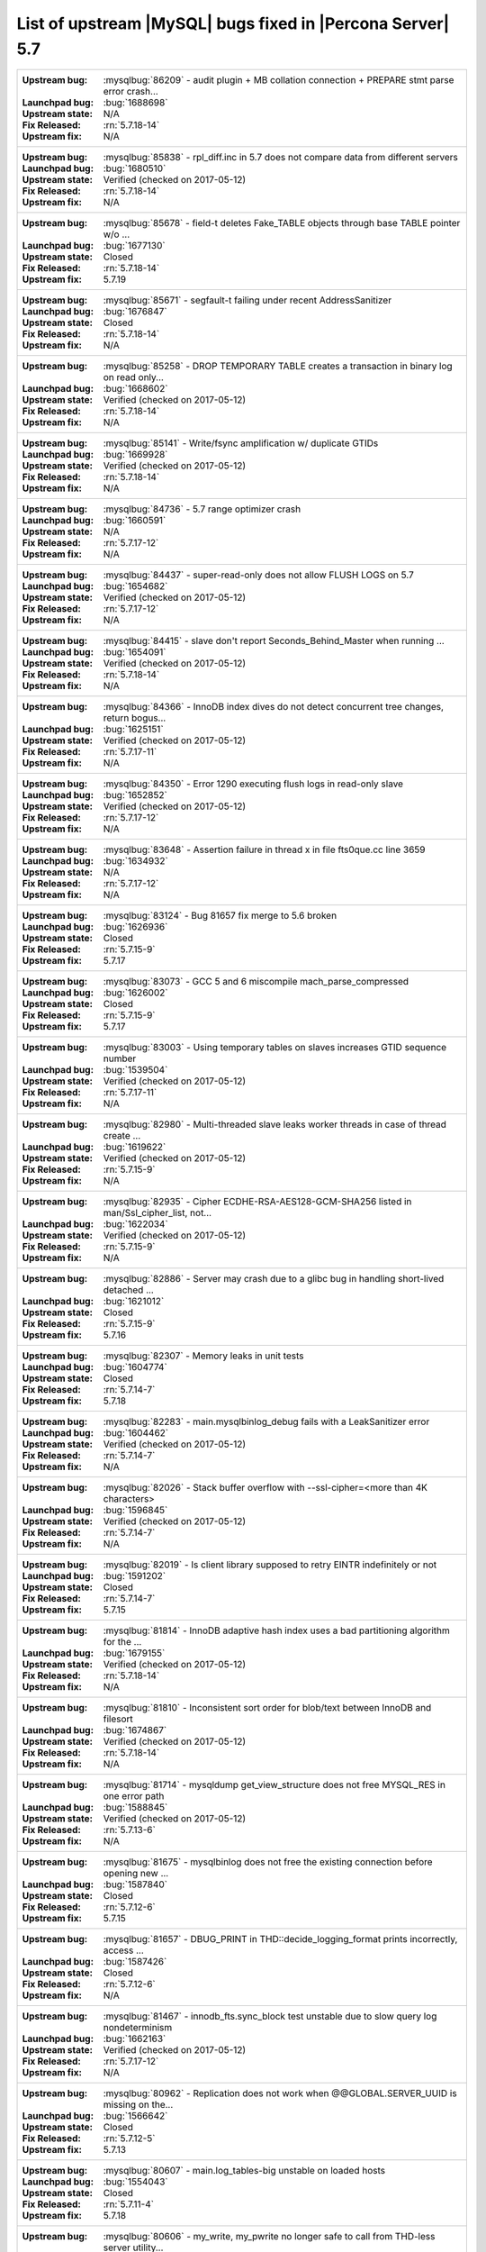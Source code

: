 .. _upstream_bug_fixes:

=============================================================
 List of upstream |MySQL| bugs fixed in |Percona Server| 5.7
=============================================================

+-------------------------------------------------------------------------------------------------------------+
|:Upstream bug: :mysqlbug:`86209` - audit plugin + MB collation connection + PREPARE stmt parse error crash...|
|:Launchpad bug: :bug:`1688698`                                                                               |
|:Upstream state: N/A                                                                                         |
|:Fix Released: :rn:`5.7.18-14`                                                                               |
|:Upstream fix: N/A                                                                                           | 
+-------------------------------------------------------------------------------------------------------------+
|:Upstream bug: :mysqlbug:`85838` - rpl_diff.inc in 5.7 does not compare data from different servers          |
|:Launchpad bug: :bug:`1680510`                                                                               |
|:Upstream state: Verified (checked on 2017-05-12)                                                            |
|:Fix Released: :rn:`5.7.18-14`                                                                               |
|:Upstream fix: N/A                                                                                           |
+-------------------------------------------------------------------------------------------------------------+
|:Upstream bug: :mysqlbug:`85678` - field-t deletes Fake_TABLE objects through base TABLE pointer w/o ...     |
|:Launchpad bug: :bug:`1677130`                                                                               |
|:Upstream state: Closed                                                                                      |
|:Fix Released: :rn:`5.7.18-14`                                                                               |
|:Upstream fix: 5.7.19                                                                                        |
+-------------------------------------------------------------------------------------------------------------+
|:Upstream bug: :mysqlbug:`85671` - segfault-t failing under recent AddressSanitizer                          |
|:Launchpad bug: :bug:`1676847`                                                                               |
|:Upstream state: Closed                                                                                      |
|:Fix Released: :rn:`5.7.18-14`                                                                               |
|:Upstream fix: N/A                                                                                           | 
+-------------------------------------------------------------------------------------------------------------+
|:Upstream bug: :mysqlbug:`85258` - DROP TEMPORARY TABLE creates a transaction in binary log on read only...  |
|:Launchpad bug: :bug:`1668602`                                                                               |
|:Upstream state: Verified (checked on 2017-05-12)                                                            |
|:Fix Released: :rn:`5.7.18-14`                                                                               |
|:Upstream fix: N/A                                                                                           | 
+-------------------------------------------------------------------------------------------------------------+
|:Upstream bug: :mysqlbug:`85141` - Write/fsync amplification w/ duplicate GTIDs                              |
|:Launchpad bug: :bug:`1669928`                                                                               |
|:Upstream state: Verified (checked on 2017-05-12)                                                            |
|:Fix Released: :rn:`5.7.18-14`                                                                               |
|:Upstream fix: N/A                                                                                           | 
+-------------------------------------------------------------------------------------------------------------+
|:Upstream bug: :mysqlbug:`84736` - 5.7 range optimizer crash                                                 |
|:Launchpad bug: :bug:`1660591`                                                                               |
|:Upstream state: N/A                                                                                         |
|:Fix Released: :rn:`5.7.17-12`                                                                               |
|:Upstream fix: N/A                                                                                           | 
+-------------------------------------------------------------------------------------------------------------+
|:Upstream bug: :mysqlbug:`84437` - super-read-only does not allow FLUSH LOGS on 5.7                          |
|:Launchpad bug: :bug:`1654682`                                                                               |
|:Upstream state: Verified (checked on 2017-05-12)                                                            |
|:Fix Released: :rn:`5.7.17-12`                                                                               |
|:Upstream fix: N/A                                                                                           | 
+-------------------------------------------------------------------------------------------------------------+
|:Upstream bug: :mysqlbug:`84415` - slave don't report Seconds_Behind_Master when running ...                 |
|:Launchpad bug: :bug:`1654091`                                                                               |
|:Upstream state: Verified (checked on 2017-05-12)                                                            |
|:Fix Released: :rn:`5.7.18-14`                                                                               |
|:Upstream fix: N/A                                                                                           | 
+-------------------------------------------------------------------------------------------------------------+
|:Upstream bug: :mysqlbug:`84366` - InnoDB index dives do not detect concurrent tree changes, return bogus... |
|:Launchpad bug: :bug:`1625151`                                                                               |
|:Upstream state: Verified (checked on 2017-05-12)                                                            |
|:Fix Released: :rn:`5.7.17-11`                                                                               |
|:Upstream fix: N/A                                                                                           | 
+-------------------------------------------------------------------------------------------------------------+
|:Upstream bug: :mysqlbug:`84350` - Error 1290 executing flush logs in read-only slave                        |
|:Launchpad bug: :bug:`1652852`                                                                               |
|:Upstream state: Verified (checked on 2017-05-12)                                                            |
|:Fix Released: :rn:`5.7.17-12`                                                                               |
|:Upstream fix: N/A                                                                                           | 
+-------------------------------------------------------------------------------------------------------------+
|:Upstream bug: :mysqlbug:`83648` - Assertion failure in thread x in file fts0que.cc line 3659                |
|:Launchpad bug: :bug:`1634932`                                                                               |
|:Upstream state: N/A                                                                                         |
|:Fix Released: :rn:`5.7.17-12`                                                                               |
|:Upstream fix: N/A                                                                                           | 
+-------------------------------------------------------------------------------------------------------------+
|:Upstream bug: :mysqlbug:`83124` - Bug 81657 fix merge to 5.6 broken                                         |
|:Launchpad bug: :bug:`1626936`                                                                               |
|:Upstream state: Closed                                                                                      |
|:Fix Released: :rn:`5.7.15-9`                                                                                |
|:Upstream fix: 5.7.17                                                                                        | 
+-------------------------------------------------------------------------------------------------------------+
|:Upstream bug: :mysqlbug:`83073` - GCC 5 and 6 miscompile mach_parse_compressed                              |
|:Launchpad bug: :bug:`1626002`                                                                               |
|:Upstream state: Closed                                                                                      |
|:Fix Released: :rn:`5.7.15-9`                                                                                |
|:Upstream fix: 5.7.17                                                                                        |
+-------------------------------------------------------------------------------------------------------------+
|:Upstream bug: :mysqlbug:`83003` - Using temporary tables on slaves increases GTID sequence number           |
|:Launchpad bug: :bug:`1539504`                                                                               |
|:Upstream state: Verified (checked on 2017-05-12)                                                            |
|:Fix Released: :rn:`5.7.17-11`                                                                               |
|:Upstream fix: N/A                                                                                           |
+-------------------------------------------------------------------------------------------------------------+
|:Upstream bug: :mysqlbug:`82980` - Multi-threaded slave leaks worker threads in case of thread create ...    |
|:Launchpad bug: :bug:`1619622`                                                                               |
|:Upstream state: Verified (checked on 2017-05-12)                                                            |
|:Fix Released: :rn:`5.7.15-9`                                                                                |
|:Upstream fix: N/A                                                                                           |
+-------------------------------------------------------------------------------------------------------------+
|:Upstream bug: :mysqlbug:`82935` - Cipher ECDHE-RSA-AES128-GCM-SHA256 listed in man/Ssl_cipher_list, not...  |
|:Launchpad bug: :bug:`1622034`                                                                               |
|:Upstream state: Verified (checked on 2017-05-12)                                                            |
|:Fix Released: :rn:`5.7.15-9`                                                                                |
|:Upstream fix: N/A                                                                                           |
+-------------------------------------------------------------------------------------------------------------+
|:Upstream bug: :mysqlbug:`82886` - Server may crash due to a glibc bug in handling short-lived detached ...  |
|:Launchpad bug: :bug:`1621012`                                                                               |
|:Upstream state: Closed                                                                                      |
|:Fix Released: :rn:`5.7.15-9`                                                                                |
|:Upstream fix: 5.7.16                                                                                        |
+-------------------------------------------------------------------------------------------------------------+
|:Upstream bug: :mysqlbug:`82307` - Memory leaks in unit tests                                                |
|:Launchpad bug: :bug:`1604774`                                                                               |
|:Upstream state: Closed                                                                                      |
|:Fix Released: :rn:`5.7.14-7`                                                                                |
|:Upstream fix: 5.7.18                                                                                        |
+-------------------------------------------------------------------------------------------------------------+
|:Upstream bug: :mysqlbug:`82283` - main.mysqlbinlog_debug fails with a LeakSanitizer error                   |
|:Launchpad bug: :bug:`1604462`                                                                               |
|:Upstream state: Verified (checked on 2017-05-12)                                                            |
|:Fix Released: :rn:`5.7.14-7`                                                                                |
|:Upstream fix: N/A                                                                                           |
+-------------------------------------------------------------------------------------------------------------+
|:Upstream bug: :mysqlbug:`82026` - Stack buffer overflow with --ssl-cipher=<more than 4K characters>         |
|:Launchpad bug: :bug:`1596845`                                                                               |
|:Upstream state: Verified (checked on 2017-05-12)                                                            |
|:Fix Released: :rn:`5.7.14-7`                                                                                |
|:Upstream fix: N/A                                                                                           |
+-------------------------------------------------------------------------------------------------------------+
|:Upstream bug: :mysqlbug:`82019` - Is client library supposed to retry EINTR indefinitely or not             |
|:Launchpad bug: :bug:`1591202`                                                                               |
|:Upstream state: Closed                                                                                      |
|:Fix Released: :rn:`5.7.14-7`                                                                                |
|:Upstream fix: 5.7.15                                                                                        |
+-------------------------------------------------------------------------------------------------------------+
|:Upstream bug: :mysqlbug:`81814` - InnoDB adaptive hash index uses a bad partitioning algorithm for the ...  |
|:Launchpad bug: :bug:`1679155`                                                                               |
|:Upstream state: Verified (checked on 2017-05-12)                                                            |
|:Fix Released: :rn:`5.7.18-14`                                                                               |
|:Upstream fix: N/A                                                                                           | 
+-------------------------------------------------------------------------------------------------------------+
|:Upstream bug: :mysqlbug:`81810` - Inconsistent sort order for blob/text between InnoDB and filesort         |
|:Launchpad bug: :bug:`1674867`                                                                               |
|:Upstream state: Verified (checked on 2017-05-12)                                                            |
|:Fix Released: :rn:`5.7.18-14`                                                                               |
|:Upstream fix: N/A                                                                                           | 
+-------------------------------------------------------------------------------------------------------------+
|:Upstream bug: :mysqlbug:`81714` - mysqldump get_view_structure does not free MYSQL_RES in one error path    |
|:Launchpad bug: :bug:`1588845`                                                                               |
|:Upstream state: Verified (checked on 2017-05-12)                                                            |
|:Fix Released: :rn:`5.7.13-6`                                                                                |
|:Upstream fix: N/A                                                                                           |
+-------------------------------------------------------------------------------------------------------------+
|:Upstream bug: :mysqlbug:`81675` - mysqlbinlog does not free the existing connection before opening new ...  |
|:Launchpad bug: :bug:`1587840`                                                                               |
|:Upstream state: Closed                                                                                      |
|:Fix Released: :rn:`5.7.12-6`                                                                                |
|:Upstream fix: 5.7.15                                                                                        |
+-------------------------------------------------------------------------------------------------------------+
|:Upstream bug: :mysqlbug:`81657` - DBUG_PRINT in THD::decide_logging_format prints incorrectly, access ...   |
|:Launchpad bug: :bug:`1587426`                                                                               |
|:Upstream state: Closed                                                                                      |
|:Fix Released: :rn:`5.7.12-6`                                                                                |
|:Upstream fix: N/A                                                                                           |
+-------------------------------------------------------------------------------------------------------------+
|:Upstream bug: :mysqlbug:`81467` - innodb_fts.sync_block test unstable due to slow query log nondeterminism  |
|:Launchpad bug: :bug:`1662163`                                                                               |
|:Upstream state: Verified (checked on 2017-05-12)                                                            |
|:Fix Released: :rn:`5.7.17-12`                                                                               |
|:Upstream fix: N/A                                                                                           |
+-------------------------------------------------------------------------------------------------------------+
|:Upstream bug: :mysqlbug:`80962` - Replication does not work when @@GLOBAL.SERVER_UUID is missing on the...  |
|:Launchpad bug: :bug:`1566642`                                                                               |
|:Upstream state: Closed                                                                                      |
|:Fix Released: :rn:`5.7.12-5`                                                                                |
|:Upstream fix: 5.7.13                                                                                        |
+-------------------------------------------------------------------------------------------------------------+
|:Upstream bug: :mysqlbug:`80607` - main.log_tables-big unstable on loaded hosts                              |
|:Launchpad bug: :bug:`1554043`                                                                               |
|:Upstream state: Closed                                                                                      |
|:Fix Released: :rn:`5.7.11-4`                                                                                |
|:Upstream fix: 5.7.18                                                                                        |
+-------------------------------------------------------------------------------------------------------------+
|:Upstream bug: :mysqlbug:`80606` - my_write, my_pwrite no longer safe to call from THD-less server utility...|
|:Launchpad bug: :bug:`1552682`                                                                               |
|:Upstream state: N/A                                                                                         |
|:Fix Released: :rn:`5.7.11-4`                                                                                |
|:Upstream fix: N/A                                                                                           |
+-------------------------------------------------------------------------------------------------------------+
|:Upstream bug: :mysqlbug:`80496` - buf_dblwr_init_or_load_pages now returns an error code, but caller not... |
|:Launchpad bug: :bug:`1549301`                                                                               |
|:Upstream state: Verified (checked on 2017-05-12)                                                            |
|:Fix Released: :rn:`5.7.11-4`                                                                                |
|:Upstream fix: N/A                                                                                           |
+-------------------------------------------------------------------------------------------------------------+
|:Upstream bug: :mysqlbug:`80288` - missing innodb_numa_interleave                                            |
|:Launchpad bug: :bug:`1561091`                                                                               |
|:Upstream state: Closed                                                                                      |
|:Fix Released: :rn:`5.7.12-5`                                                                                |
|:Upstream fix: 5.7.16                                                                                        |
+-------------------------------------------------------------------------------------------------------------+
|:Upstream bug: :mysqlbug:`80053` - Assertion in binlog coordinator on slave with 2 2pc handler log_slave ... |
|:Launchpad bug: :bug:`1534249`                                                                               |
|:Upstream state: Verified (checked on 2017-05-12)                                                            |
|:Fix Released: :rn:`5.7.10-2`                                                                                |
|:Upstream fix: N/A                                                                                           |
+-------------------------------------------------------------------------------------------------------------+
|:Upstream bug: :mysqlbug:`79894` - Page cleaner worker threads are not instrumented for performance schema   |
|:Launchpad bug: :bug:`1532747`                                                                               |
|:Upstream state: Verified (checked on 2017-05-12)                                                            |
|:Fix Released: :rn:`5.7.10-2`                                                                                |
|:Upstream fix: N/A                                                                                           |
+-------------------------------------------------------------------------------------------------------------+
|:Upstream bug: :mysqlbug:`79703` - Spin rounds per wait will be negative in InnoDB status if spin waits >... |
|:Launchpad bug: :bug:`1527160`                                                                               |
|:Upstream state: Closed                                                                                      |
|:Fix Released: :rn:`5.7.10-2`                                                                                |
|:Upstream fix: N/A                                                                                           |
+-------------------------------------------------------------------------------------------------------------+
|:Upstream bug: :mysqlbug:`79610` - Failed DROP DATABASE due FK constraint on master breaks slave             |
|:Launchpad bug: :bug:`1525407`                                                                               |
|:Upstream state: Verified (checked on 2017-05-12)                                                            |
|:Fix Released: :rn:`5.7.14-7`                                                                                |
|:Upstream fix: N/A                                                                                           |
+-------------------------------------------------------------------------------------------------------------+
|:Upstream bug: :mysqlbug:`79569` - Some --big-test tests were forgotten to update in 5.7.10                  |
|:Launchpad bug: :bug:`1525109`                                                                               |
|:Upstream state: Closed                                                                                      |
|:Fix Released: :rn:`5.7.10-2`                                                                                |
|:Upstream fix: 5.7.11                                                                                        |
+-------------------------------------------------------------------------------------------------------------+
|:Upstream bug: :mysqlbug:`79117` - "change_user" command should be aware of preceding "error" command        |
|:Launchpad bug: :bug:`1172090`                                                                               |
|:Upstream state: Closed                                                                                      |
|:Fix Released: :rn:`5.7.10-1`                                                                                |
|:Upstream fix: 5.7.12                                                                                        |
+-------------------------------------------------------------------------------------------------------------+
|:Upstream bug: :mysqlbug:`78894` - buf_pool_resize can lock less in checking whether AHI is on or off        |
|:Launchpad bug: :bug:`1525215`                                                                               |
|:Upstream state: Verified (checked on 2017-05-12)                                                            |
|:Fix Released: :rn:`5.7.10-1`                                                                                |
|:Upstream fix: N/A                                                                                           |
+-------------------------------------------------------------------------------------------------------------+
|:Upstream bug: :mysqlbug:`77684` - DROP TABLE IF EXISTS may brake replication if slave has replication ...   |
|:Launchpad bug: :bug:`1475107`                                                                               |
|:Upstream state: Closed                                                                                      |
|:Fix Released: :rn:`5.7.10-1`                                                                                |
|:Upstream fix: 5.7.12                                                                                        |
+-------------------------------------------------------------------------------------------------------------+
|:Upstream bug: :mysqlbug:`77591` - ALTER TABLE does not allow to change NULL/NOT NULL if foreign key exists  |
|:Launchpad bug: :bug:`1466414`                                                                               |
|:Upstream state: Verified (checked on 2017-05-12)                                                            |
|:Fix Released: :rn:`5.7.10-1`                                                                                |
|:Upstream fix: N/A                                                                                           |
+-------------------------------------------------------------------------------------------------------------+
|:Upstream bug: :mysqlbug:`77399` - Deadlocks missed by INFORMATION_SCHEMA.INNODB_METRICS lock_deadlocks ...  |
|:Launchpad bug: :bug:`1466414`                                                                               |
|:Upstream state: Verified (checked on 2017-05-12)                                                            |
|:Fix Released: :rn:`5.7.10-1`                                                                                |
|:Upstream fix: N/A                                                                                           |
+-------------------------------------------------------------------------------------------------------------+
|:Upstream bug: :mysqlbug:`76142` - InnoDB tablespace import fails when importing table w/ different data ... |
|:Launchpad bug: :bug:`1548597`                                                                               |
|:Upstream state: Verified (checked on 2017-05-12)                                                            |
|:Fix Released: :rn:`5.7.13-6`                                                                                |
|:Upstream fix: N/A                                                                                           |
+-------------------------------------------------------------------------------------------------------------+
|:Upstream bug: :mysqlbug:`75534` - Solve buffer pool mutex contention by splitting it                        |
|:Launchpad bug: :ref:`innodb_split_buf_pool_mutex`                                                           |
|:Upstream state: Closed                                                                                      |
|:Fix Released: :rn:`5.7.10-1`                                                                                |
|:Upstream fix: N/A                                                                                           |
+-------------------------------------------------------------------------------------------------------------+
|:Upstream bug: :mysqlbug:`75504` - btr_search_guess_on_hash makes found block young twice?                   |
|:Launchpad bug: :bug:`1411694`                                                                               |
|:Upstream state: Verified (checked on 2017-05-12)                                                            |
|:Fix Released: :rn:`5.7.10-1`                                                                                |
|:Upstream fix: N/A                                                                                           |
+-------------------------------------------------------------------------------------------------------------+
|:Upstream bug: :mysqlbug:`75480` - Selecting wrong pos with SHOW BINLOG EVENTS causes a potentially ...      |
|:Launchpad bug: :bug:`1409652`                                                                               |
|:Upstream state: N/A                                                                                         |
|:Fix Released: :rn:`5.7.10-1`                                                                                |
|:Upstream fix: N/A                                                                                           |
+-------------------------------------------------------------------------------------------------------------+
|:Upstream bug: :mysqlbug:`75311` - Error for SSL cipher is unhelpful                                         |
|:Launchpad bug: :bug:`1660339`                                                                               |
|:Upstream state: Verified (checked on 2017-05-12)                                                            |
|:Fix Released: :rn:`5.7.17-12`                                                                               |
|:Upstream fix: N/A                                                                                           |
+-------------------------------------------------------------------------------------------------------------+
|:Upstream bug: :mysqlbug:`75189` - engines suite tests depending on InnoDB implementation details            |
|:Launchpad bug: :bug:`1401776`                                                                               |
|:Upstream state: Verified (checked on 2017-05-12)                                                            |
|:Fix Released: :rn:`5.7.10-1`                                                                                |
|:Upstream fix: N/A                                                                                           |
+-------------------------------------------------------------------------------------------------------------+
|:Upstream bug: :mysqlbug:`74637` - make dirty page flushing more adaptive                                    |
|:Launchpad bug: :ref:`Multi-threaded asynchronous LRU flusher <lru_manager_threads>`                         |
|:Upstream state: Verified (checked on 2017-05-12)                                                            |
|:Fix Released: :rn:`5.7.10-3`                                                                                |
|:Upstream fix: N/A                                                                                           |
+-------------------------------------------------------------------------------------------------------------+
|:Upstream bug: :mysqlbug:`73418` - Add --manual-lldb option to mysql-test-run.pl                             |
|:Launchpad bug: :bug:`1328482`                                                                               |
|:Upstream state: Verified (checked on 2017-05-12)                                                            |
|:Fix Released: :rn:`5.7.10-1`                                                                                |
|:Upstream fix: N/A                                                                                           |
+-------------------------------------------------------------------------------------------------------------+
|:Upstream bug: :mysqlbug:`72615` - MTR --mysqld=--default-storage-engine=foo incompatible w/ dynamically...  |
|:Launchpad bug: :bug:`1318537`                                                                               |
|:Upstream state: Verified (checked on 2017-05-12)                                                            |
|:Fix Released: :rn:`5.7.10-1`                                                                                |
|:Upstream fix: N/A                                                                                           |
+-------------------------------------------------------------------------------------------------------------+
|:Upstream bug: :mysqlbug:`72475` - Binlog events with binlog_format=MIXED are unconditionally logged in ...  |
|:Launchpad bug: :bug:`1313901`                                                                               |
|:Upstream state: Verified (checked on 2017-05-12)                                                            |
|:Fix Released: :rn:`5.7.10-1`                                                                                |
|:Upstream fix: N/A                                                                                           |
+-------------------------------------------------------------------------------------------------------------+
|:Upstream bug: :mysqlbug:`72466` - More memory overhead per page in the InnoDB buffer pool                   |
|:Launchpad bug: :bug:`1536693`                                                                               |
|:Upstream state: Verified (checked on 2017-05-12)                                                            |
|:Fix Released: :rn:`5.7.12-5`                                                                                |
|:Upstream fix: N/A                                                                                           |
+-------------------------------------------------------------------------------------------------------------+
|:Upstream bug: :mysqlbug:`72108` - Hard to read history file                                                 |
|:Launchpad bug: :bug:`1296192`                                                                               |
|:Upstream state: Verified (checked on 2017-05-12)                                                            |
|:Fix Released: :rn:`5.7.10-1`                                                                                |
|:Upstream fix: N/A                                                                                           |
+-------------------------------------------------------------------------------------------------------------+
|:Upstream bug: :mysqlbug:`71761` - ANALYZE TABLE should remove its table from background stat processing...  |
|:Launchpad bug: :bug:`1626441`                                                                               |
|:Upstream state: Verified (checked on 2017-05-12)                                                            |
|:Fix Released: :rn:`5.7.15-9`                                                                                |
|:Upstream fix: N/A                                                                                           |
+-------------------------------------------------------------------------------------------------------------+
|:Upstream bug: :mysqlbug:`71759` - memory leak with string thread variable that set memalloc flag            |
|:Launchpad bug: :bug:`1620152`                                                                               |
|:Upstream state: Closed                                                                                      |
|:Fix Released: :rn:`5.7.15-9`                                                                                |
|:Upstream fix: N/A                                                                                           |
+-------------------------------------------------------------------------------------------------------------+
|:Upstream bug: :mysqlbug:`71411` - buf_flush_LRU() does not return correct number in case of compressed ...  |
|:Launchpad bug: :bug:`1262651`                                                                               |
|:Upstream state: Verified (checked on 2017-05-12)                                                            |
|:Fix Released: :rn:`5.7.10-1`                                                                                |
|:Upstream fix: N/A                                                                                           |
+-------------------------------------------------------------------------------------------------------------+
|:Upstream bug: :mysqlbug:`71270` - Failures to end bulk insert for partitioned tables handled incorrectly    |
|:Launchpad bug: :bug:`1204871`                                                                               |
|:Upstream state: Verified (checked on 2017-05-12)                                                            |
|:Fix Released: :rn:`5.7.10-1`                                                                                |
|:Upstream fix: N/A                                                                                           |
+-------------------------------------------------------------------------------------------------------------+
|:Upstream bug: :mysqlbug:`71217` - Threadpool - add thd_wait_begin/thd_wait_end to the network IO functions  |
|:Launchpad bug: :bug:`1159743`                                                                               |
|:Upstream state: Open (checked on 2017-05-12)                                                                |
|:Fix Released: :rn:`5.7.10-1`                                                                                |
|:Upstream fix: N/A                                                                                           |
+-------------------------------------------------------------------------------------------------------------+
|:Upstream bug: :mysqlbug:`71183` - os_file_fsync() should handle fsync() returning EINTR                     |
|:Launchpad bug: :bug:`1262651`                                                                               |
|:Upstream state: Verified (checked on 2017-05-12)                                                            |
|:Fix Released: :rn:`5.7.10-1`                                                                                |
|:Upstream fix: N/A                                                                                           |
+-------------------------------------------------------------------------------------------------------------+
|:Upstream bug: :mysqlbug:`71091` - CSV engine does not properly process "", in quotes                        |
|:Launchpad bug: :bug:`1316042`                                                                               |
|:Upstream state: Verified (checked on 2017-05-12)                                                            |
|:Fix Released: :rn:`5.7.10-1`                                                                                |
|:Upstream fix: N/A                                                                                           |
+-------------------------------------------------------------------------------------------------------------+
|:Upstream bug: :mysqlbug:`70500` - Page cleaner should perform LRU flushing regardless of server activity    |
|:Launchpad bug: :bug:`1234562`                                                                               |
|:Upstream state: Verified (checked on 2017-05-12)                                                            |
|:Fix Released: :rn:`5.7.10-1`                                                                                |
|:Upstream fix: N/A                                                                                           |
+-------------------------------------------------------------------------------------------------------------+
|:Upstream bug: :mysqlbug:`70490` - Suppression is too strict on some systems                                 |
|:Launchpad bug: :bug:`1205196`                                                                               |
|:Upstream state: Verified (checked on 2017-05-12)                                                            |
|:Fix Released: :rn:`5.7.10-1`                                                                                |
|:Upstream fix: N/A                                                                                           |
+-------------------------------------------------------------------------------------------------------------+
|:Upstream bug: :mysqlbug:`69991` - MySQL client is broken without readline                                   |
|:Launchpad bug: :bug:`1266386`                                                                               |
|:Upstream state: Verified (checked on 2017-05-12)                                                            |
|:Fix Released: :rn:`5.7.10-1`                                                                                |
|:Upstream fix: N/A                                                                                           |
+-------------------------------------------------------------------------------------------------------------+
|:Upstream bug: :mysqlbug:`69639` - mysql failed to build with dtrace Sun D 1.11                              |
|:Launchpad bug: :bug:`1196460`                                                                               |
|:Upstream state: Open (checked on 2017-05-12)                                                                |
|:Fix Released: :rn:`5.7.10-1`                                                                                |
|:Upstream fix: N/A                                                                                           |
+-------------------------------------------------------------------------------------------------------------+
|:Upstream bug: :mysqlbug:`69258` - does buf_LRU_buf_pool_running_out need to lock buffer pool mutexes        |
|:Launchpad bug: :bug:`1219842`                                                                               |
|:Upstream state: Not a Bug                                                                                   |
|:Fix Released: :rn:`5.7.10-1`                                                                                |
|:Upstream fix: N/A                                                                                           |
+-------------------------------------------------------------------------------------------------------------+
|:Upstream bug: :mysqlbug:`69232` - buf_dblwr->mutex can be splited into two                                  |
|:Launchpad bug: :ref:`parallel_doublewrite_buffer`                                                           |
|:Upstream state: Open (checked on 2017-05-12)                                                                |
|:Fix Released: :rn:`5.7.11-4`                                                                                |
|:Upstream fix: N/A                                                                                           |
+-------------------------------------------------------------------------------------------------------------+
|:Upstream bug: :mysqlbug:`69170` - buf_flush_LRU is lazy                                                     |
|:Launchpad bug: :bug:`1231918`                                                                               |
|:Upstream state: Verified (checked on 2017-05-12)                                                            |
|:Fix Released: :rn:`5.7.10-1`                                                                                |
|:Upstream fix: N/A                                                                                           |
+-------------------------------------------------------------------------------------------------------------+
|:Upstream bug: :mysqlbug:`69146` - Needless log flush order mutex acquisition in buf_pool_get_oldest_mod...  |
|:Launchpad bug: :bug:`1176496`                                                                               |
|:Upstream state: Verified (checked on 2017-05-12)                                                            |
|:Fix Released: :rn:`5.7.10-1`                                                                                |
|:Upstream fix: N/A                                                                                           |
+-------------------------------------------------------------------------------------------------------------+
|:Upstream bug: :mysqlbug:`68714` - Remove literal statement digest values from perfschema tests              |
|:Launchpad bug: :bug:`1157078`                                                                               |
|:Upstream state: Not a Bug                                                                                   |
|:Fix Released: :rn:`5.7.10-1`                                                                                |
|:Upstream fix: N/A                                                                                           |
+-------------------------------------------------------------------------------------------------------------+
|:Upstream bug: :mysqlbug:`68481` - InnoDB LRU flushing for MySQL 5.6 needs work                              |
|:Launchpad bug: :bug:`1232406`                                                                               |
|:Upstream state: Verified (checked on 2017-05-12)                                                            |
|:Fix Released: :rn:`5.7.10-1`                                                                                |
|:Upstream fix: N/A                                                                                           |
+-------------------------------------------------------------------------------------------------------------+
|:Upstream bug: :mysqlbug:`67808` - in innodb engine, double write and multi-buffer pool instance reduce ...  |
|:Launchpad bug: :ref:`parallel_doublewrite_buffer`                                                           |
|:Upstream state: Verified (checked on 2017-05-12)                                                            |
|:Fix Released: :rn:`5.7.11-4`                                                                                |
|:Upstream fix: N/A                                                                                           |
+-------------------------------------------------------------------------------------------------------------+
|:Upstream bug: :mysqlbug:`63130` - CMake-based check for the presence of a system readline library is not... |
|:Launchpad bug: :bug:`1266386`                                                                               |
|:Upstream state: Can't Repeat (checked on 2017-05-12)                                                        |
|:Fix Released: :rn:`5.7.10-1`                                                                                |
|:Upstream fix: N/A                                                                                           |
+-------------------------------------------------------------------------------------------------------------+
|:Upstream bug: :mysqlbug:`57583` - fast index create not used during "alter table foo engine=innodb"         |
|:Launchpad bug: :bug:`1451351`                                                                               |
|:Upstream state: Verified (checked on 2017-05-12)                                                            |
|:Fix Released: :rn:`5.7.10-1`                                                                                |
|:Upstream fix: N/A                                                                                           |
+-------------------------------------------------------------------------------------------------------------+
|:Upstream bug: :mysqlbug:`53645` - SHOW GRANTS not displaying all the applicable grants                      |
|:Launchpad bug: :bug:`1354988`                                                                               |
|:Upstream state: Verified (checked on 2017-05-12)                                                            |
|:Fix Released: :rn:`5.7.10-1`                                                                                |
|:Upstream fix: N/A                                                                                           |
+-------------------------------------------------------------------------------------------------------------+
|:Upstream bug: :mysqlbug:`49120` - mysqldump should have flag to delay creating indexes for innodb plugin... |
|:Launchpad bug: :bug:`744103`                                                                                |
|:Upstream state: Verified (checked on 2017-05-12)                                                            |
|:Fix Released: :rn:`5.7.10-1`                                                                                |
|:Upstream fix: N/A                                                                                           |
+-------------------------------------------------------------------------------------------------------------+
|:Upstream bug: :mysqlbug:`42415` - UPDATE/DELETE with LIMIT clause unsafe for SBL even with ORDER BY PK ...  |
|:Launchpad bug: N/A                                                                                          |
|:Upstream state: Verified (checked on 2017-05-12)                                                            |
|:Fix Released: :rn:`5.7.10-1`                                                                                |
|:Upstream fix: N/A                                                                                           |
+-------------------------------------------------------------------------------------------------------------+
|:Upstream bug: :mysqlbug:`39833` - CREATE INDEX does full table copy on TEMPORARY table                      |
|:Launchpad bug: N/A                                                                                          |
|:Upstream state: Verified (checked on 2017-05-12)                                                            |
|:Fix Released: :rn:`5.7.10-1`                                                                                |
|:Upstream fix: N/A                                                                                           |
+-------------------------------------------------------------------------------------------------------------+
|:Upstream bug: :mysqlbug:`35125` - Allow the ability to set the server_id for a connection for logging to... |
|:Launchpad BP: `Blueprint <https://blueprints.launchpad.net/percona-server/+spec/per-session-server-id>`_    |                                                                               
|:Upstream state: Verified (checked on 2017-05-12)                                                            |
|:Fix Released: :rn:`5.7.10-1`                                                                                |
|:Upstream fix: N/A                                                                                           |
+-------------------------------------------------------------------------------------------------------------+
|:Upstream bug: :mysqlbug:`25007` - memory tables with dynamic rows format                                    |
|:Launchpad BP: :bug:`1148822`                                                                                |
|:Upstream state: Verified (checked on 2017-05-12)                                                            |
|:Fix Released: :rn:`5.7.10-1`                                                                                |
|:Upstream fix: N/A                                                                                           |
+-------------------------------------------------------------------------------------------------------------+
|:Upstream bug: :mysqlbug:`20001` - Support for temp-tables in INFORMATION_SCHEMA                             |
|:Launchpad bug: :ref:`temp_tables`                                                                           |
|:Upstream state: Verified (checked on 2017-05-12)                                                            |
|:Fix Released: :rn:`5.7.10-1`                                                                                |
|:Upstream fix: N/A                                                                                           |
+-------------------------------------------------------------------------------------------------------------+

